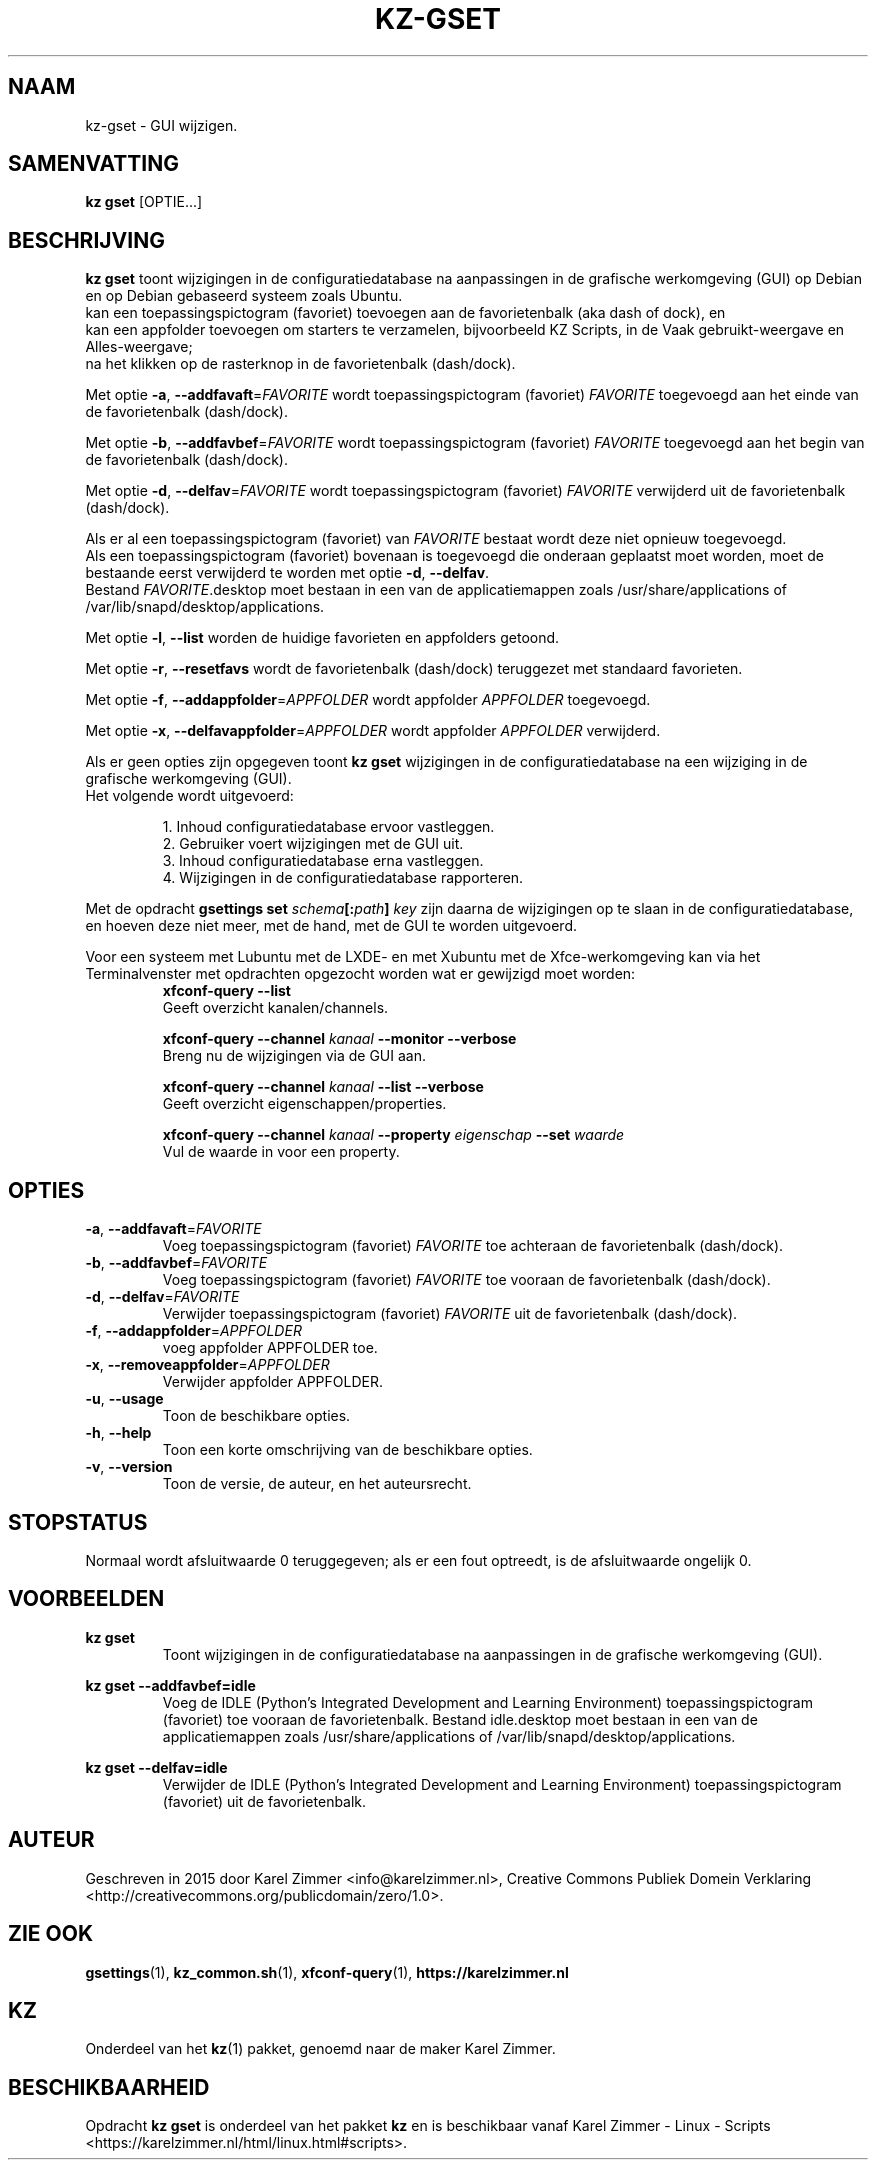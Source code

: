 .\"############################################################################
.\"# Man-pagina voor kz gset.
.\"#
.\"# Geschreven in 2019 door Karel Zimmer <info@karelzimmer.nl>, Creative
.\"# Commons Verklaring <http://creativecommons.org/publicdomain/zero/1.0>.
.\"############################################################################
.\"
.TH KZ-GSET 1 "kz  handleiding" "kz 365" "kz handleiding"
.\"
.\"
.SH NAAM
kz-gset \- GUI wijzigen.
.\"
.\"
.SH SAMENVATTING
.B kz gset
[OPTIE...]
.\"
.\"
.SH BESCHRIJVING
\fBkz gset\fR toont wijzigingen in de configuratiedatabase na aanpassingen in
de grafische werkomgeving (GUI) op Debian en op Debian gebaseerd systeem zoals
Ubuntu.
.br
kan een toepassingspictogram (favoriet) toevoegen aan de favorietenbalk (aka
dash of dock), en
.br
kan een appfolder toevoegen om starters te verzamelen, bijvoorbeeld KZ Scripts,
in de Vaak gebruikt-weergave en Alles-weergave;
.br
na het klikken op de rasterknop in de favorietenbalk (dash/dock).
.sp
Met optie \fB-a\fR, \fB--addfavaft\fR=\fIFAVORITE\fR wordt toepassingspictogram
(favoriet) \fIFAVORITE\fR toegevoegd aan het einde van de favorietenbalk
(dash/dock).
.sp
Met optie \fB-b\fR, \fB--addfavbef\fR=\fIFAVORITE\fR wordt toepassingspictogram
(favoriet) \fIFAVORITE\fR toegevoegd aan het begin van de favorietenbalk
(dash/dock).
.sp
Met optie \fB-d\fR, \fB--delfav\fR=\fIFAVORITE\fR wordt toepassingspictogram
(favoriet) \fIFAVORITE\fR verwijderd uit de favorietenbalk (dash/dock).
.sp
Als er al een toepassingspictogram (favoriet) van \fIFAVORITE\fR bestaat
wordt deze niet opnieuw toegevoegd.
.br
Als een toepassingspictogram (favoriet) bovenaan is toegevoegd die onderaan
geplaatst moet worden, moet de bestaande eerst verwijderd te worden met optie
\fB-d\fR, \fB--delfav\fR.
.br
Bestand \fIFAVORITE\fR.desktop moet bestaan in een van de applicatiemappen
zoals /usr/share/applications of /var/lib/snapd/desktop/applications.
.sp
Met optie \fB-l\fR, \fB--list\fR worden de huidige favorieten en appfolders
getoond.
.sp
Met optie \fB-r\fR, \fB--resetfavs\fR wordt de favorietenbalk (dash/dock)
teruggezet met standaard favorieten.
.sp
Met optie \fB-f\fR, \fB--addappfolder\fR=\fIAPPFOLDER\fR wordt appfolder
\fIAPPFOLDER\fR toegevoegd.
.sp
Met optie \fB-x\fR, \fB--delfavappfolder\fR=\fIAPPFOLDER\fR wordt appfolder
\fIAPPFOLDER\fR verwijderd.
.sp
Als er geen opties zijn opgegeven toont \fBkz gset\fR wijzigingen in de
configuratiedatabase na een wijziging in de grafische werkomgeving (GUI).
.br
Het volgende wordt uitgevoerd:
.sp
.RS
1. Inhoud configuratiedatabase ervoor vastleggen.
.br
2. Gebruiker voert wijzigingen met de GUI uit.
.br
3. Inhoud configuratiedatabase erna vastleggen.
.br
4. Wijzigingen in de configuratiedatabase rapporteren.
.RE
.sp
Met de opdracht \fBgsettings set \fIschema\fR\fB[:\fIpath\fR\fB] \fIkey\fR zijn
daarna de wijzigingen op te slaan in de configuratiedatabase, en hoeven deze
niet meer, met de hand, met de GUI te worden uitgevoerd.
.sp
Voor een systeem met Lubuntu met de LXDE- en met Xubuntu met de
Xfce-werkomgeving kan via het Terminalvenster met opdrachten opgezocht worden
wat er gewijzigd moet worden:
.RS
\fBxfconf-query --list\fR
    Geeft overzicht kanalen/channels.
.sp
\fBxfconf-query --channel \fIkanaal\fR\fB --monitor --verbose\fR
    Breng nu de wijzigingen via de GUI aan.
.sp
\fBxfconf-query --channel \fIkanaal\fR\fB --list --verbose\fR
    Geeft overzicht eigenschappen/properties.
.sp
\fBxfconf-query --channel \fIkanaal\fR\fB --property \fIeigenschap\fR\fB
--set \fIwaarde\fR
    Vul de waarde in voor een property.
.RE
.\"
.\"
.SH OPTIES
.TP
\fB-a\fR, \fB--addfavaft\fR=\fIFAVORITE\fR
Voeg toepassingspictogram (favoriet) \fIFAVORITE\fR toe achteraan de
favorietenbalk (dash/dock).
.TP
\fB-b\fR, \fB--addfavbef\fR=\fIFAVORITE\fR
Voeg toepassingspictogram (favoriet) \fIFAVORITE\fR toe vooraan de
favorietenbalk (dash/dock).
.TP
\fB-d\fR, \fB--delfav\fR=\fIFAVORITE\fR
Verwijder toepassingspictogram (favoriet) \fIFAVORITE\fR uit de
favorietenbalk (dash/dock).
.TP
\fB-f\fR, \fB--addappfolder\fR=\fIAPPFOLDER\fR
voeg appfolder APPFOLDER toe.
.TP
\fB-x\fR, \fB--removeappfolder\fR=\fIAPPFOLDER\fR
Verwijder appfolder APPFOLDER.
.TP
\fB-u\fR, \fB--usage\fR
Toon de beschikbare opties.
.TP
\fB-h\fR, \fB--help\fR
Toon een korte omschrijving van de beschikbare opties.
.TP
\fB-v\fR, \fB--version\fR
Toon de versie, de auteur, en het auteursrecht.
.\"
.\"
.SH STOPSTATUS
Normaal wordt afsluitwaarde 0 teruggegeven; als er een fout optreedt, is de
afsluitwaarde ongelijk 0.
.\"
.\"
.SH VOORBEELDEN
.sp
\fBkz gset\fR
.RS
Toont wijzigingen in de configuratiedatabase na aanpassingen in de grafische
werkomgeving (GUI).
.RE
.sp
\fBkz gset --addfavbef=idle\fR
.RS
Voeg de IDLE (Python’s Integrated Development and Learning Environment)
toepassingspictogram (favoriet) toe vooraan de favorietenbalk. Bestand
idle.desktop moet bestaan in een van de applicatiemappen
zoals /usr/share/applications of /var/lib/snapd/desktop/applications.
.RE
.sp
\fBkz gset --delfav=idle\fR
.RS
Verwijder de IDLE (Python’s Integrated Development and Learning Environment)
toepassingspictogram (favoriet) uit de favorietenbalk.
.RE
.\"
.\"
.SH AUTEUR
Geschreven in 2015 door Karel Zimmer <info@karelzimmer.nl>, Creative Commons
Publiek Domein Verklaring <http://creativecommons.org/publicdomain/zero/1.0>.
.\"
.\"
.SH ZIE OOK
\fBgsettings\fR(1),
\fBkz_common.sh\fR(1),
\fBxfconf-query\fR(1),
\fBhttps://karelzimmer.nl\fR
.\"
.\"
.SH KZ
Onderdeel van het \fBkz\fR(1) pakket, genoemd naar de maker Karel Zimmer.
.\"
.\"
.SH BESCHIKBAARHEID
Opdracht \fBkz gset\fR is onderdeel van het pakket \fBkz\fR en is
beschikbaar vanaf Karel Zimmer - Linux - Scripts
<https://karelzimmer.nl/html/linux.html#scripts>.
